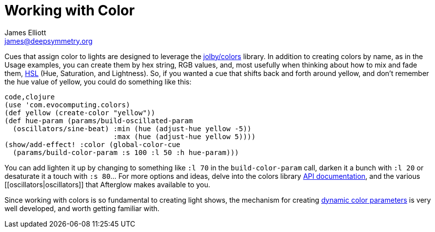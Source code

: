 = Working with Color
James Elliott <james@deepsymmetry.org>
:icons: font

// Set up support for relative links on GitHub; add more conditions
// if you need to support other environments and extensions.
ifdef::env-github[:outfilesuffix: .adoc]

Cues that assign color to lights are designed to leverage the
https://github.com/jolby/colors[jolby/colors] library. In addition to
creating colors by name, as in the Usage examples, you can create them
by hex string, RGB values, and, most usefully when thinking about how to
mix and fade them, http://en.wikipedia.org/wiki/HSL_and_HSV[HSL] (Hue,
Saturation, and Lightness). So, if you wanted a cue that shifts back and
forth around yellow, and don't remember the hue value of yellow, you
could do something like this:

[source,clojure]
----
code,clojure
(use 'com.evocomputing.colors)
(def yellow (create-color "yellow"))
(def hue-param (params/build-oscillated-param
  (oscillators/sine-beat) :min (hue (adjust-hue yellow -5))
                          :max (hue (adjust-hue yellow 5))))
(show/add-effect! :color (global-color-cue
  (params/build-color-param :s 100 :l 50 :h hue-param)))
----

You can add lighten it up by changing to something like `:l 70` in the
`build-color-param` call, darken it a bunch with `:l 20` or desaturate
it a touch with `:s 80`... For more options and ideas, delve into the
colors library http://deepsymmetry.org/colors/doc/[API documentation],
and the various [[oscillators|oscillators]] that Afterglow makes
available to you.

Since working with colors is so fundamental to creating light shows,
the mechanism for creating <<parameters#color-parameters,dynamic color
parameters>> is very well developed, and worth getting familiar with.
